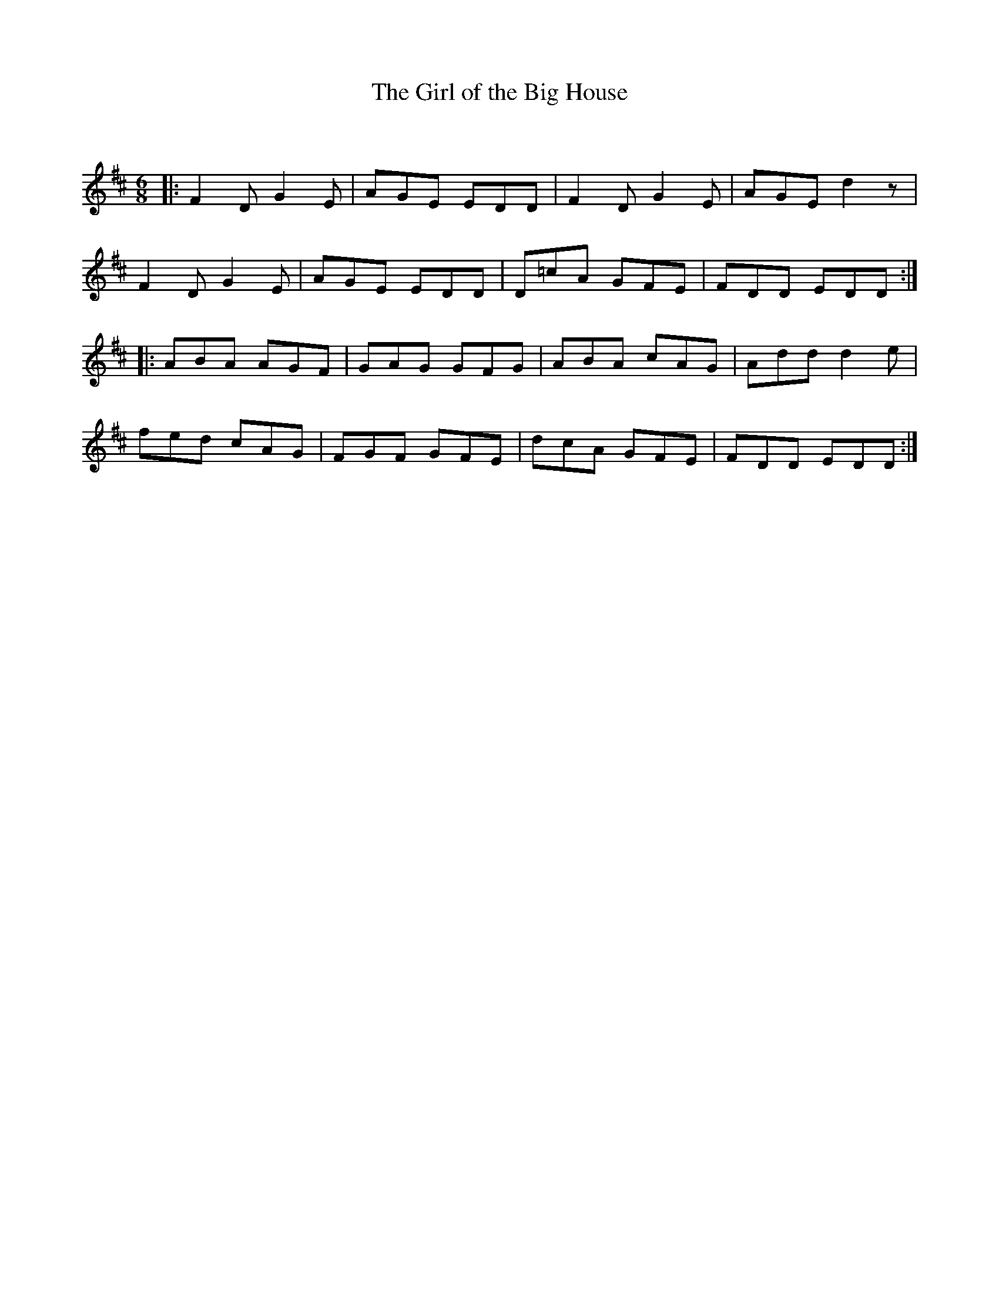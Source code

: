 X:1
T: The Girl of the Big House
C:
R:Jig
Q:180
K:D
M:6/8
L:1/16
|:F4D2 G4E2|A2G2E2 E2D2D2|F4D2 G4E2|A2G2E2 d4z2|
F4D2 G4E2|A2G2E2 E2D2D2|D2=c2A2 G2F2E2|F2D2D2 E2D2D2:|
|:A2B2A2 A2G2F2|G2A2G2 G2F2G2|A2B2A2 c2A2G2|A2d2d2 d4e2|
f2e2d2 c2A2G2|F2G2F2 G2F2E2|d2c2A2 G2F2E2|F2D2D2 E2D2D2:|
